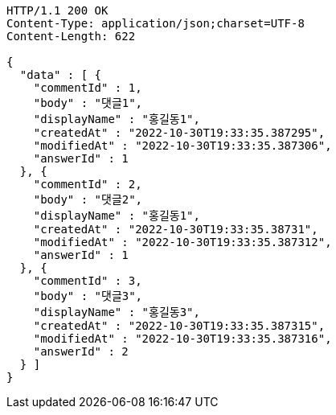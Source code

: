 [source,http,options="nowrap"]
----
HTTP/1.1 200 OK
Content-Type: application/json;charset=UTF-8
Content-Length: 622

{
  "data" : [ {
    "commentId" : 1,
    "body" : "댓글1",
    "displayName" : "홍길동1",
    "createdAt" : "2022-10-30T19:33:35.387295",
    "modifiedAt" : "2022-10-30T19:33:35.387306",
    "answerId" : 1
  }, {
    "commentId" : 2,
    "body" : "댓글2",
    "displayName" : "홍길동1",
    "createdAt" : "2022-10-30T19:33:35.38731",
    "modifiedAt" : "2022-10-30T19:33:35.387312",
    "answerId" : 1
  }, {
    "commentId" : 3,
    "body" : "댓글3",
    "displayName" : "홍길동3",
    "createdAt" : "2022-10-30T19:33:35.387315",
    "modifiedAt" : "2022-10-30T19:33:35.387316",
    "answerId" : 2
  } ]
}
----